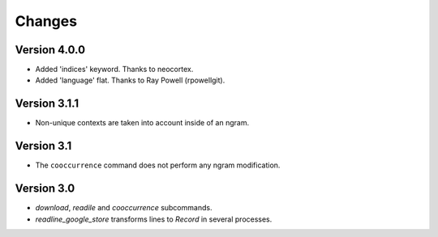 Changes
=======

Version 4.0.0
-------------

* Added 'indices' keyword. Thanks to neocortex.
* Added 'language' flat. Thanks to Ray Powell (rpowellgit).

Version 3.1.1
-------------

* Non-unique contexts are taken into account inside of an ngram.

Version 3.1
-----------

* The ``cooccurrence`` command does not perform any ngram modification.

Version 3.0
-----------

* `download`, `readile` and `cooccurrence` subcommands.
* `readline_google_store` transforms lines to `Record` in several processes.
